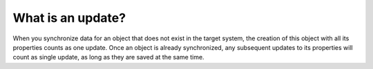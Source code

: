 .. _updates:

==================
What is an update?
==================

When you synchronize data for an object that does not exist in the target system, the creation of this object with all its properties counts as one update. Once an object is already synchronized, any subsequent updates to its properties will count as single update, as long as they are saved at the same time.
